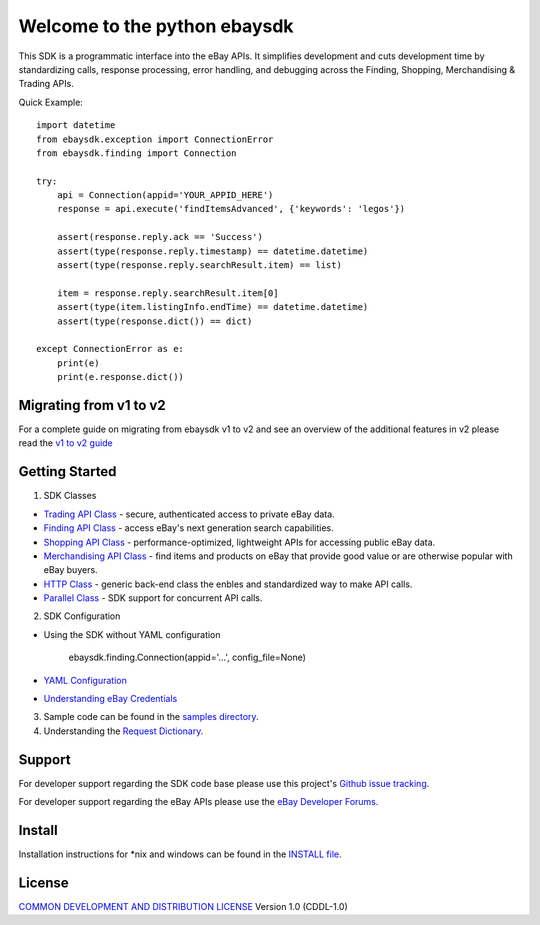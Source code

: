 Welcome to the python ebaysdk
=============================

This SDK is a programmatic interface into the eBay APIs. It simplifies development and cuts development time by standardizing calls, response processing, error handling, and debugging across the Finding, Shopping, Merchandising & Trading APIs. 

Quick Example::

    import datetime
    from ebaysdk.exception import ConnectionError
    from ebaysdk.finding import Connection

    try:
        api = Connection(appid='YOUR_APPID_HERE')
        response = api.execute('findItemsAdvanced', {'keywords': 'legos'})        

        assert(response.reply.ack == 'Success')  
        assert(type(response.reply.timestamp) == datetime.datetime)
        assert(type(response.reply.searchResult.item) == list)
  
        item = response.reply.searchResult.item[0]
        assert(type(item.listingInfo.endTime) == datetime.datetime)
        assert(type(response.dict()) == dict)

    except ConnectionError as e:
        print(e)
        print(e.response.dict())


Migrating from v1 to v2
-----------------------

For a complete guide on migrating from ebaysdk v1 to v2 and see an overview of the additional features in v2 please read the `v1 to v2 guide`_


Getting Started
---------------

1) SDK Classes

* `Trading API Class`_ - secure, authenticated access to private eBay data.
* `Finding API Class`_ - access eBay's next generation search capabilities.
* `Shopping API Class`_ - performance-optimized, lightweight APIs for accessing public eBay data.
* `Merchandising API Class`_ - find items and products on eBay that provide good value or are otherwise popular with eBay buyers.
* `HTTP Class`_ - generic back-end class the enbles and standardized way to make API calls.
* `Parallel Class`_ - SDK support for concurrent API calls.

2) SDK Configuration

* Using the SDK without YAML configuration
  
   ebaysdk.finding.Connection(appid='...', config_file=None)

* `YAML Configuration`_ 
* `Understanding eBay Credentials`_

3) Sample code can be found in the `samples directory`_.

4) Understanding the `Request Dictionary`_.

Support
-------

For developer support regarding the SDK code base please use this project's `Github issue tracking`_.

For developer support regarding the eBay APIs please use the `eBay Developer Forums`_.

Install
-------

Installation instructions for *nix and windows can be found in the `INSTALL file`_.

License
-------

`COMMON DEVELOPMENT AND DISTRIBUTION LICENSE`_ Version 1.0 (CDDL-1.0)


.. _INSTALL file: https://github.com/timotheus/ebaysdk-python/blob/master/INSTALL
.. _COMMON DEVELOPMENT AND DISTRIBUTION LICENSE: http://opensource.org/licenses/CDDL-1.0
.. _Understanding eBay Credentials: https://github.com/timotheus/ebaysdk-python/wiki/eBay-Credentials
.. _eBay Developer Site: http://developer.ebay.com/
.. _YAML Configuration: https://github.com/timotheus/ebaysdk-python/wiki/YAML-Configuration
.. _Trading API Class: https://github.com/timotheus/ebaysdk-python/wiki/Trading-API-Class
.. _Finding API Class: https://github.com/timotheus/ebaysdk-python/wiki/Finding-API-Class
.. _Shopping API Class: https://github.com/timotheus/ebaysdk-python/wiki/Shopping-API-Class
.. _Merchandising API Class: https://github.com/timotheus/ebaysdk-python/wiki/Merchandising-API-Class
.. _HTTP Class: https://github.com/timotheus/ebaysdk-python/wiki/HTTP-Class
.. _Parallel Class: https://github.com/timotheus/ebaysdk-python/wiki/Parallel-Class
.. _eBay Developer Forums: https://forums.developer.ebay.com
.. _Github issue tracking: https://github.com/timotheus/ebaysdk-python/issues
.. _v1 to v2 guide: https://github.com/timotheus/ebaysdk-python/wiki/Migrating-from-v1-to-v2 
.. _samples directory: https://github.com/timotheus/ebaysdk-python/tree/master/samples
.. _Request Dictionary: https://github.com/timotheus/ebaysdk-python/wiki/Request-Dictionary
